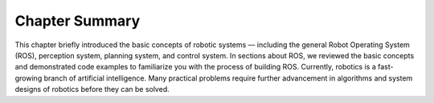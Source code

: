 
Chapter Summary
===============

This chapter briefly introduced the basic concepts of robotic systems —
including the general Robot Operating System (ROS), perception system,
planning system, and control system. In sections about ROS, we reviewed
the basic concepts and demonstrated code examples to familiarize you
with the process of building ROS. Currently, robotics is a fast-growing
branch of artificial intelligence. Many practical problems require
further advancement in algorithms and system designs of robotics before
they can be solved.
